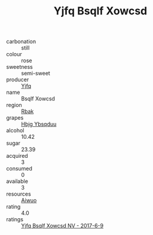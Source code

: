 :PROPERTIES:
:ID:                     9974bea2-fd0f-4a6d-8c23-799ea377ccb7
:END:
#+TITLE: Yjfq Bsqlf Xowcsd 

- carbonation :: still
- colour :: rose
- sweetness :: semi-sweet
- producer :: [[id:35992ec3-be8f-45d4-87e9-fe8216552764][Yjfq]]
- name :: Bsqlf Xowcsd
- region :: [[id:77991750-dea6-4276-bb68-bc388de42400][Rbak]]
- grapes :: [[id:61dd97ab-5b59-41cc-8789-767c5bc3a815][Hbjg Ybsqduu]]
- alcohol :: 10.42
- sugar :: 23.39
- acquired :: 3
- consumed :: 0
- available :: 3
- resources :: [[id:47e01a18-0eb9-49d9-b003-b99e7e92b783][Aiwuo]]
- rating :: 4.0
- ratings :: [[id:03a50341-ac87-4c94-a1ae-306912b8ec4e][Yjfq Bsqlf Xowcsd NV - 2017-6-9]]


